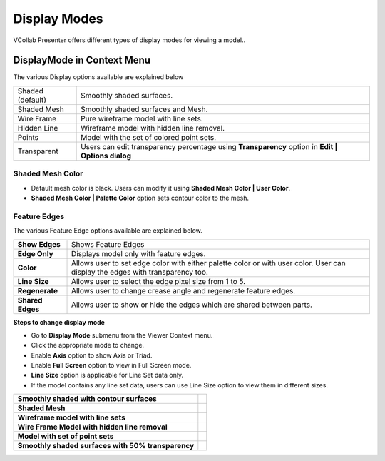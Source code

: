 Display Modes
=============

VCollab Presenter offers different types of display modes for viewing a
model..

DisplayMode in Context Menu
---------------------------

|image0|

The various Display options available are explained below

+--------------------+------------------------------------------------------------------------------------------------------+
| Shaded (default)   | Smoothly shaded surfaces.                                                                            |
+--------------------+------------------------------------------------------------------------------------------------------+
| Shaded Mesh        | Smoothly shaded surfaces and Mesh.                                                                   |
+--------------------+------------------------------------------------------------------------------------------------------+
| Wire Frame         | Pure wireframe model with line sets.                                                                 |
+--------------------+------------------------------------------------------------------------------------------------------+
| Hidden Line        | Wireframe model with hidden line removal.                                                            |
+--------------------+------------------------------------------------------------------------------------------------------+
| Points             | Model with the set of colored point sets.                                                            |
+--------------------+------------------------------------------------------------------------------------------------------+
| Transparent        | Users can edit transparency percentage using **Transparency** option in **Edit \| Options dialog**   |
+--------------------+------------------------------------------------------------------------------------------------------+

Shaded Mesh Color
*****************

-  Default mesh color is black. Users can modify it using **Shaded Mesh Color \| User Color**.

-  **Shaded Mesh Color \| Palette Color** option sets contour color to
   the mesh.

|image1|

Feature Edges
*************

|image8|

|image9|

The various Feature Edge options available are explained below.

+-----------------+----------------------------------------------------------+
| **Show Edges**  | Shows Feature Edges                                      |
+-----------------+----------------------------------------------------------+
| **Edge Only**   | Displays model only with feature edges.                  |
+-----------------+----------------------------------------------------------+
| **Color**       | Allows user to set edge color with either palette        |
|                 | color or with user color.                                |
|                 | User can display the edges with transparency too.        |
+-----------------+----------------------------------------------------------+
| **Line Size**   | Allows user to select the edge pixel size from 1 to 5.   |
+-----------------+----------------------------------------------------------+
| **Regenerate**  | Allows user to change crease angle and                   |
|                 | regenerate feature edges.                                |
+-----------------+----------------------------------------------------------+
| **Shared Edges**| Allows user to show or hide the edges                    |
|                 | which are shared between parts.                          |
+-----------------+----------------------------------------------------------+


**Steps to change display mode**

-  Go to **Display Mode** submenu from the Viewer Context menu.

-  Click the appropriate mode to change.

-  Enable **Axis** option to show Axis or Triad.

-  Enable **Full Screen** option to view in Full Screen mode.

-  **Line Size** option is applicable for Line Set data only.

-  If the model contains any line set data, users can use Line Size
   option to view them in different sizes.

+-------------------------------------------------------+------------+
| **Smoothly shaded with contour surfaces**             | |image2|   |
+-------------------------------------------------------+------------+
| **Shaded Mesh**                                       | |image3|   |
+-------------------------------------------------------+------------+
| **Wireframe model with line sets**                    | |image4|   |
+-------------------------------------------------------+------------+
|                                                       | |image5|   |
| **Wire Frame Model with hidden line removal**         |            |
|                                                       |            |
|                                                       |            |
|                                                       |            |
+-------------------------------------------------------+------------+
| **Model with set of point sets**                      | |image6|   |
+-------------------------------------------------------+------------+
| **Smoothly shaded surfaces with 50% transparency**    | |image7|   |
+-------------------------------------------------------+------------+

.. |image0| image:: Images/Display_mode_contextmenu.png

.. |image1| image:: Images/Shadedmesh_color_menu.png

.. |image2| image:: Images/Shaded_displaymode.jpg

.. |image3| image:: Images/Shaded_mesh_displaymode.jpg

.. |image4| image:: Images/Wireframe_displaymode.jpg

.. |image5| image:: Images/Hiddenline_displaymode.jpg

.. |image6| image:: Images/Point_displaymode.jpg

.. |image7| image:: Images/Transperant_displaymode.jpg

.. |image8| image:: Images/Display_mode_context_menu.png

.. |image9| image:: Images/feature_edges_context_menu.png

